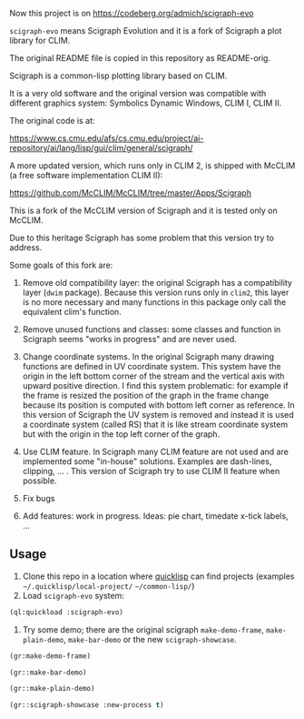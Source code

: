 Now this project is on https://codeberg.org/admich/scigraph-evo

=scigraph-evo= means Scigraph Evolution and it is a fork of Scigraph a
plot library for CLIM.

The original README file is copied in this repository as README-orig.

Scigraph is a common-lisp plotting library based on CLIM.

It is a very old software and the original version was compatible with
different graphics system: Symbolics Dynamic Windows, CLIM I, CLIM II.

The original code is at:

https://www.cs.cmu.edu/afs/cs.cmu.edu/project/ai-repository/ai/lang/lisp/gui/clim/general/scigraph/

A more updated version, which runs only in CLIM 2, is shipped with
McCLIM (a free software implementation CLIM II):

https://github.com/McCLIM/McCLIM/tree/master/Apps/Scigraph

This is a fork of the McCLIM version of Scigraph and it is tested only
on McCLIM.

Due to this heritage Scigraph has some problem that this version try
to address.

Some goals of this fork are:

1. Remove old compatibility layer: the original Scigraph has a
   compatibility layer (=dwim= package). Because this version runs
   only in =clim2=, this layer is no more necessary and many functions
   in this package only call the equivalent clim's function.

2. Remove unused functions and classes: some classes and function in
   Scigraph seems "works in progress" and are never used.

3. Change coordinate systems. In the original Scigraph many drawing
   functions are defined in UV coordinate system. This system have the
   origin in the left bottom corner of the stream and the vertical
   axis with upward positive direction. I find this system
   problematic: for example if the frame is resized the position of
   the graph in the frame change because its position is computed with
   bottom left corner as reference. In this version of Scigraph the UV
   system is removed and instead it is used a coordinate system
   (called RS) that it is like stream coordinate system but with the
   origin in the top left corner of the graph.

4. Use CLIM feature. In Scigraph many CLIM feature are not used and
   are implemented some "in-house" solutions. Examples are dash-lines, clipping,
   ... . This version of Scigraph try to use CLIM II feature when possible. 

5. Fix bugs 

6. Add features: work in progress. Ideas: pie chart, timedate x-tick labels, ...

** Usage

1. Clone this repo in a location where [[https://www.quicklisp.org/beta/][quicklisp]] can find projects
   (examples =~/.quicklisp/local-project/= =~/common-lisp/=)
2. Load =scigraph-evo= system:
#+BEGIN_SRC lisp
(ql:quickload :scigraph-evo)
#+END_SRC

3. Try some demo; there are the original scigraph =make-demo-frame=,
   =make-plain-demo=, =make-bar-demo= or the new =scigraph-showcase=.
#+BEGIN_SRC lisp
(gr:make-demo-frame)
#+END_SRC

#+BEGIN_SRC lisp
(gr::make-bar-demo)
#+END_SRC

#+BEGIN_SRC lisp
(gr::make-plain-demo)
#+END_SRC

#+BEGIN_SRC lisp
(gr::scigraph-showcase :new-process t)
#+END_SRC

